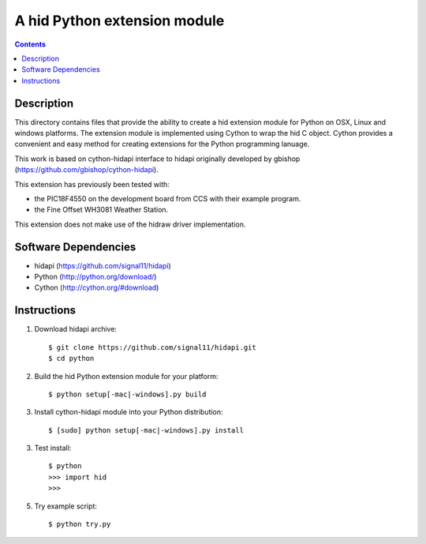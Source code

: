 A hid Python extension module
=============================

.. contents::

Description
-----------

This directory contains files that provide the ability to create a hid
extension module for Python on OSX, Linux and windows platforms. The 
extension module is implemented using Cython to wrap the hid C object. 
Cython provides a convenient and easy method for creating extensions
for the Python programming lanuage.

This work is based on cython-hidapi interface to hidapi originally 
developed by gbishop (https://github.com/gbishop/cython-hidapi).


This extension has previously been tested with:

* the PIC18F4550 on the development board from CCS with their example program. 
* the Fine Offset WH3081 Weather Station.

This extension does not make use of the hidraw driver implementation.


Software Dependencies
---------------------

* hidapi (https://github.com/signal11/hidapi)
* Python (http://python.org/download/)
* Cython (http://cython.org/#download)


Instructions
------------

1. Download hidapi archive::

    $ git clone https://github.com/signal11/hidapi.git
    $ cd python

2. Build the hid Python extension module for your platform::

    $ python setup[-mac|-windows].py build

3. Install cython-hidapi module into your Python distribution::
  
    $ [sudo] python setup[-mac|-windows].py install
    
3. Test install::

    $ python
    >>> import hid
    >>>
    
5. Try example script::

    $ python try.py

